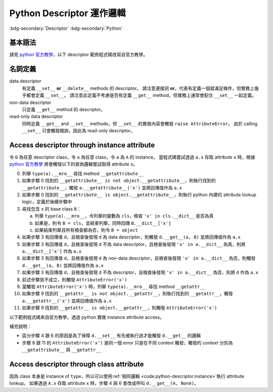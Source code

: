 ==================================
Python Descriptor 運作邏輯
==================================

.. ====================================================================================================================
.. Setup SEO.
.. ====================================================================================================================

.. meta::
  :description:
    Python Descriptor 運作邏輯
  :keywords:
    Descriptor,
    Python

.. ====================================================================================================================
.. Setup front matter.
.. ====================================================================================================================

.. article-info::
  :author: ProFatXuanAll
  :date: 2024-01-17
  :class-container: sd-p-2 sd-outline-muted sd-rounded-1

.. ====================================================================================================================
.. Create visible tags from SEO keywords.
.. ====================================================================================================================

:bdg-secondary:`Descriptor`
:bdg-secondary:`Python`

基本語法
========

請見 `python 官方教學 <python-descriptor-how-to_>`_\，以下 descriptor 範例程式碼改寫自官方教學。

.. code-block:: python
  :linenos:

  class Printer:

    def __set_name__(self, owner, name):
      self.public_name = name
      self.private_name = '_' + name

    def __get__(self, obj, objtype=None):
      value = getattr(obj, self.private_name)
      print('Accessing %r giving %r', self.public_name, value)
      return value

    def __set__(self, obj, value):
      print('Updating %r to %r', self.public_name, value)
      setattr(obj, self.private_name, value)

  class Person:

    name = Printer() # 創造 descriptor instance `name` 同時觸發 `name.__set_name__(Person, 'name')`
    age = Printer()  # 創造 descriptor instance `age`  同時觸發 `age.__set_name__(Person, 'age')`

    def __init__(self, name, age):
      self.name = name # 使用 instance `person` 與 value `name` 觸發 `name.__set__(person, name)`
      self.age = age   # 使用 instance `person` 與 value `age`  觸發 `age.__set__(person, age)`

    def birthday(self):
      # 1. 使用 instance `person` 觸發 `age.__get__(person, Person)`
      # 2. 使用 instance `person` 與 value `age + 1`  觸發 `age.__set__(person, age + 1)`
      self.age += 1

名詞定義
========

data descriptor
  有定義 ``__set__`` **or** ``__delete__`` methods 的 descriptor。
  請注意連接詞 **or**\，代表有定義一個就滿足條件，但實務上幾乎都會定義 ``__set__``。
  請注意此定義不考慮是否有定義 ``__get__`` method，但實務上通常會配合 ``__set__`` 一起定義。

non-data descriptor
  只定義 ``__get__`` method 的 descriptor。

read-only data descriptor
  同時定義 ``__get__`` and ``__set__`` methods，但 ``__set__`` 的實做內容會觸發 ``raise AttributeError``\。
  由於 calling ``__set__`` 只會觸發錯誤，因此為 read-only descriptor。

.. _code.python-descriptor.instance:

Access descriptor through instance attribute
============================================

令 ``D`` 為任意 descriptor class，令 ``a`` 為任意 class，令 ``a`` 為 ``A`` 的 instance。
當程式碼嘗試透過 ``a.x`` 存取 attribute ``x`` 時，根據 `python 官方教學 <python-descriptor-how-to_>`_ 將會觸發以下的查詢邏輯嘗試取得 attribute ``x``。

0. 列舉 ``type(a).__mro__`` 尋找 method ``__getattribute__``
1. 如果步驟 0 找到的 ``__getattribute__ is not object.__getattribute__``\，則執行找到的 ``__getattribute__``\，觸發 ``a.__getattribute__('x')`` 並將回傳值作為 ``a.x``
2. 如果步驟 0 找到的 ``__getattribute__ is object.__getattribute__``\，則執行 python 內建的 attribute lookup logic，定義於後續步驟中
3. 尋找包含 ``x`` 的 base class ``B``：

   a. 列舉 ``type(a).__mro__``\，令列舉的變數為 ``cls``，檢查 ``'x' in cls.__dict__`` 是否為真
   b. 如果是，則令 ``B = cls``\，並結束列舉，同時回傳 ``B.__dict__['x']``
   c. 如果結束列舉且所有檢查都為否，則令 ``B = object``

4. 如果步驟 3 有回傳值 ``d``\，且檢查後發現 ``d`` 為 data descriptor，則觸發 ``d.__get__(a, B)`` 並將回傳值作為 ``a.x``
5. 如果步驟 3 有回傳值 ``d``\，且檢查後發現 ``d`` 不為 data descriptor，且檢查後發現 ``'x' in a.__dict__`` 為真，則將 ``a.__dict__['x']`` 作為 ``a.x``
6. 如果步驟 3 有回傳值 ``d``\，且檢查後發現 ``d`` 為 non-data descriptor，且檢查後發現 ``'x' in a.__dict__`` 為否，則觸發 ``d.__get__(a, B)`` 並將回傳值作為 ``a.x``
7. 如果步驟 3 有回傳值 ``d``\，且檢查後發現 ``d`` 不為 descriptor，且檢查後發現 ``'x' in a.__dict__`` 為否，則將 ``d`` 作為 ``a.x``
8. 前述步驟皆不成立，則觸發 ``AttributeError('x')``
9. 當觸發 ``AttributeError('x')`` 時，列舉 ``type(a).__mro__`` 尋找 method ``__getattr__``
10. 如果步驟 9 找到的 ``__getattr__ is not object.__getattr__``\，則執行找到的 ``__getattr__``\，觸發 ``a.__getattr__('x')`` 並將回傳值作為 ``a.x``
11. 如果步驟 9 找到的 ``__getattr__ is object.__getattr__``\，則觸發 ``AttributeError('x')``

以下範例程式碼來自官方教學，透過 python 實做 instance attribute access。

.. code-block:: python
  :linenos:

  def mock__find_name_in_mro(cls, name, default):
    "Emulate _PyType_Lookup() in Objects/typeobject.c"
    for base in cls.__mro__:
      if name in vars(base):
        return vars(base)[name]
    return default

  def mock__getattribute__(obj, name):
    "Emulate PyObject_GenericGetAttr() in Objects/object.c"
    null = object()
    objtype = type(obj)
    cls_var = mock__find_name_in_mro(objtype, name, null)
    descr_get = getattr(type(cls_var), '__get__', null)
    if descr_get is not null:
      if hasattr(type(cls_var), '__set__') or hasattr(type(cls_var), '__delete__'):
        return descr_get(cls_var, obj, objtype)        # data descriptor
    if hasattr(obj, '__dict__') and name in vars(obj):
      return vars(obj)[name]                           # instance variable
    if descr_get is not null:
      return descr_get(cls_var, obj, objtype)          # non-data descriptor
    if cls_var is not null:
      return cls_var                                   # class variable
    raise AttributeError(name)

  def mock__getattr__(obj, name):
    "Emulate slot_tp_getattr_hook() in Objects/typeobject.c"
    try:
      return obj.__getattribute__(name)
    except AttributeError:
      if not hasattr(type(obj), '__getattr__'):
        raise
    return type(obj).__getattr__(obj, name)            # __getattr__

補充說明：

- 區分步驟 4 跟 6 的原因是為了保障 ``d.__set__`` 有先被執行過才能觸發 ``d.__get__`` 的邏輯
- 步驟 8 跟 11 的 ``AttributeError('x')`` 是同一個 error 只是在不同 context 觸發，觸發的 context 分別為 ``__getattribute__`` 與 ``__getattr__``

.. _code.python-descriptor.class:

Access descriptor through class attribute
=========================================

因為 class 本身是 instance of ``type``\，所以可以使用\ :ref:`相同邏輯 <code.python-descriptor.instance>`\執行 attribute lookup。
如果透過 ``A.x`` 存取 attribute ``x`` 時，步驟 4 與 6 會改成呼叫 ``d.__get__(A, None)``\。

.. _`python-descriptor-how-to`: https://docs.python.org/3/howto/descriptor.html

